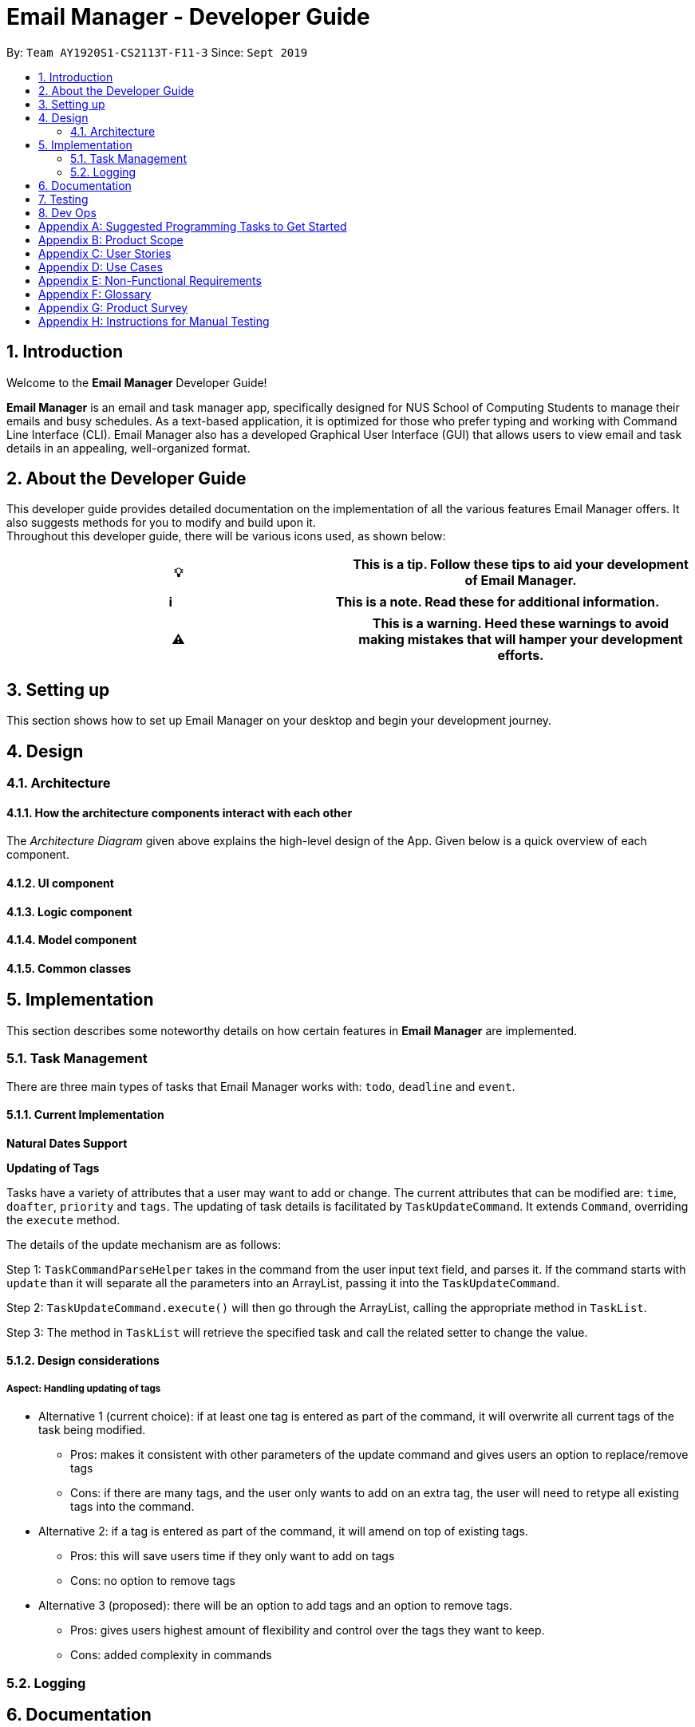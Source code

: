 = Email Manager - Developer Guide
:site-section: DeveloperGuide
:toc:
:toc-title:
:toc-placement: preamble
:sectnums:
:imagesDir: images
:xrefstyle: full
:repoURL: https://github.com/AY1920S1-CS2113T-F11-3/main/tree/doc

By: `Team AY1920S1-CS2113T-F11-3`      Since: `Sept 2019`
//Licence: `MIT`

== Introduction

Welcome to the *Email Manager* Developer Guide!

*Email Manager* is an email and task manager app, specifically designed for NUS School of Computing Students
to manage their emails and busy schedules. As a text-based application, it is optimized for those who prefer
typing and working with Command Line Interface (CLI). Email Manager also has a developed Graphical User
Interface (GUI) that allows users to view email and task details in an appealing, well-organized format.

== About the Developer Guide

This developer guide provides detailed documentation on the implementation of all the various
features Email Manager offers. It also suggests methods for you to modify and build upon it. +
Throughout this developer guide, there will be various icons used, as shown below:
|===
|💡|This is a tip. Follow these tips to aid your development of Email Manager.

|===

|===
|ℹ️|This is a note. Read these for additional information.

|===

|===
|⚠️|This is a warning. Heed these warnings to avoid making mistakes that will hamper your development efforts.

|===

== Setting up

This section shows how to set up Email Manager on your desktop and begin your development journey.

== Design
=== Architecture

==== How the architecture components interact with each other

The _Architecture Diagram_ given above explains the high-level design of the App.
Given below is a quick overview of each component.

==== UI component
==== Logic component
==== Model component
==== Common classes

== Implementation

This section describes some noteworthy details on how certain features in *Email Manager* are implemented.
// Maybe in the future we split the sub-sections into overall command structure, email management, task management and GUI?

=== Task Management
There are three main types of tasks that Email Manager works with: `todo`, `deadline` and `event`.

==== Current Implementation

*Natural Dates Support*

*Updating of Tags*

Tasks have a variety of attributes that a user may want to add or change. The current attributes that
can be modified are: `time`, `doafter`, `priority` and `tags`.
The updating of task details is facilitated by `TaskUpdateCommand`. It extends `Command`, overriding the `execute` method.

The details of the update mechanism are as follows:

Step 1: `TaskCommandParseHelper` takes in the command from the user input text field, and parses it.
If the command starts with `update` than it will separate all the parameters into an ArrayList,
passing it into the `TaskUpdateCommand`.

Step 2: `TaskUpdateCommand.execute()` will then go through the ArrayList, calling the appropriate
method in `TaskList`.

Step 3: The method in `TaskList` will retrieve the specified task and call the related setter to change the value.

==== Design considerations
===== Aspect: Handling updating of tags
* Alternative 1 (current choice): if at least one tag is entered as part of the command, it will overwrite all current tags of the task being modified.
** Pros: makes it consistent with other parameters of the update command and gives users an option to replace/remove tags
** Cons: if there are many tags, and the user only wants to add on an extra tag, the user will need to retype all existing tags into the command.
* Alternative 2: if a tag is entered as part of the command, it will amend on top of existing tags.
** Pros: this will save users time if they only want to add on tags
** Cons: no option to remove tags
* Alternative 3 (proposed): there will be an option to add tags and an option to remove tags.
** Pros: gives users highest amount of flexibility and control over the tags they want to keep.
** Cons: added complexity in commands

=== Logging

== Documentation

== Testing

== Dev Ops

[appendix]
== Suggested Programming Tasks to Get Started

[appendix]
== Product Scope

*Target user profile*:

. National University of Singapore (NUS) School of Computing Students.
. Busy computing student who is tired of receiving too many emails.
. Busy computing student who has a lot of todos, deadlines and events.
. Students who prefer desktop apps over other types.
. Students who prefer typing over other means of input.

*Value proposition*:

. Helps busy computing student to manage their emails.
. Helps busy computing student to manage their tasks and schedules.
. Reminds busy computing students of their important emails and tasks.

[appendix]
== User Stories

Priorities: High (must have) - `* * \*`, Medium (nice to have) - `* \*`, Low (unlikely to have) - `*`

|=======================================================================
| As a/an | I can | So that... | Priority

|active student|get emails filtered out on student-life activities|I can get the interesting event info
immediately|`* * *`
|advanced user|tag the emails|I can search for them efficiently|`* * *`
|busy student|prioritize my tasks by setting priority levels|I can work on more pressing task first|`* * *`
|busy student|assign emails with color codes according to priority|I can have a clear view of priorities|`* * *`
|computing student|filter out different types of emails by specifying the type we want to filter|I can access the type of emails we want easily|`* * *`
|computing student|sort email according to module code|I can easily access the information related to my project|`* * *`
|computing student|set auto delete function to delete emails from a specific address|I can keep my mailbox clean|`* * *`
|computing student|filter out emails by specifying a keyword|I can access the email I am interested easily|`* * *`
|computing student|auto-categorize the emails|my mailbox is not messy|`* * *`
|email sender|send emails with tags|recipients can filter emails easily|`* * *`
|email user|get the list of unread emails|I can attend the unread easily|`* * *`
|job hunting student|add alarm to job/internship application deadlines|I will not miss any important application deadlines|`* * *`
|advanced user|advance search based on Regular expression|I can search with complex filters|`* *`
|advanced user|use shorter versions of command and auto-completion of command|I can type faster command|`* *`
|busy student|check my calendar to see if there are new added|I can keep track of my task efficiently|`* *`
|busy student|highlight tasks that are due soon (<24 hours)|I can work on things that are more pressing|`* *`
|busy student|set alarm to review some important emails|I can remember to attend to some important emails that I don't have time to handle now|`* *`
|busy student|sync with NUSMODS to automatically set deadlines for homework|I can my deadlines or homework assigned to a specific time|`* *`
|busy student|undo my previous command|recover to the previous state|`* *`
|computing student|set important emails to reply by a specific date|I won't miss any important deadlines|`* *`
|computing student|update my calendar if the email contains a date|I won't miss out important deadline|`* *`
|computing student|download all uploaded files sent through emails|I can get the latest version of the file|`* *`
|computing student|get connected with list on contacts on email|I can easily send to or find the email user|`* *`
|computing student|filter out competition/hackathon emails|I won't miss any interesting competition|`* *`
|computing student|find teams for competition/hackathon|I can quickly find teams after the competition email is sent out|`* *`
|email user|send, forward or reply to email|I do not need to switch to email app after reading from this app|`* *`
|email user|highlights links, action items|I can take action and quickly get to a website|`* *`
|email user|automatically restore emails that were thrown to the junk mail by the system|I won't miss any important emails just because they are in the junk mail without me knowing it|`* *`
|job hunting student|put away all outdated emails on internships/jobs|I can focus on the newest and valid ones|`* *`
|job hunting student|get the jobs and internship emails sorted|I can find a job|`* *`
|team member|tag emails with project stages|I can access emails from different stages of our project|`* *`
|team member|sort all emails from my team members together|I can easily access the information related to my project|`* *`
|team member|send progress tracking emails to other team members periodically|The team can be always updating each other's progress|`* *`
|=======================================================================

[appendix]
== Use Cases

*System*: `Email Manager` +
*Actor*: `User` (SoC student)

[discrete]
=== Use Case: Fetch email from account
*MSS*

. User starts system or enters the fetch command.
. System retrieves account key from file, connects to Microsoft and logs in. New emails are retrieved,
combined with those from local storage and displayed.
+
Use case ends.

*Extensions*

* 2a. System is unable to retrieve a valid account key, receives error from Microsoft.
+
** 2a1. Opens Microsoft portal in browser. +
** 2a2. The user types in the username and password into Microsoft portal. +
** 2a3. System saves the account key from Microsoft for future logins, downloads new emails, and displays
email.
+
Use case ends.

* 2b. System does not receive a response from Microsoft server.
+
** 2b1. System notifies user of failure to log in and loads email from local file.
+
Use case ends.

[discrete]
=== Use Case: Set priority to different keyword
*MSS*

. The user selects the “Keyword Priority” from the menu
. System presents the user with all current priority settings
. The user selects “New” from the menu
. System displays a text box for input of keyword/regular expression.
. The user types in the keyword/regular expression, selects the priority level of this keyword and selects “Save” and confirm
+
Use case ends.

[discrete]
=== Use Case: View Email List with Priority
*MSS*

. The user selects “All Email” from the menu
. The user selects “by Priority” from the menu
. System displays all the priorities and keywords under each priority
. The user selects the priority range that he/she wants to view
. System leads the user back to the email list page
+
Use case ends.

*Extensions*


* 3a. The user can include or exclude a particular keyword from that priority
+
Use case ends.

[discrete]
=== Use Case: Auto categorisation of emails
*MSS*

. User creates a new categorize name.
. User specifies the keyword for this category.
. The app will look through the emails and put the related-emails under the category.
+
Use case ends.

[appendix]
== Non-Functional Requirements

Email Manager meets the following non-functional requirements:

* Security of user login credentials (user enters details directly into Microsoft portal)
* Data Accessibility (efficient storage)
// ^ should we take this out?
* Time-out
// ^ take this out as well?
* Clean layout
* Works with common operating systems

[appendix]
== Glossary

[[mainstream-os]] Mainstream OS::
* Windows
* macOS
* Linux

[appendix]
== Product Survey

[appendix]
== Instructions for Manual Testing


